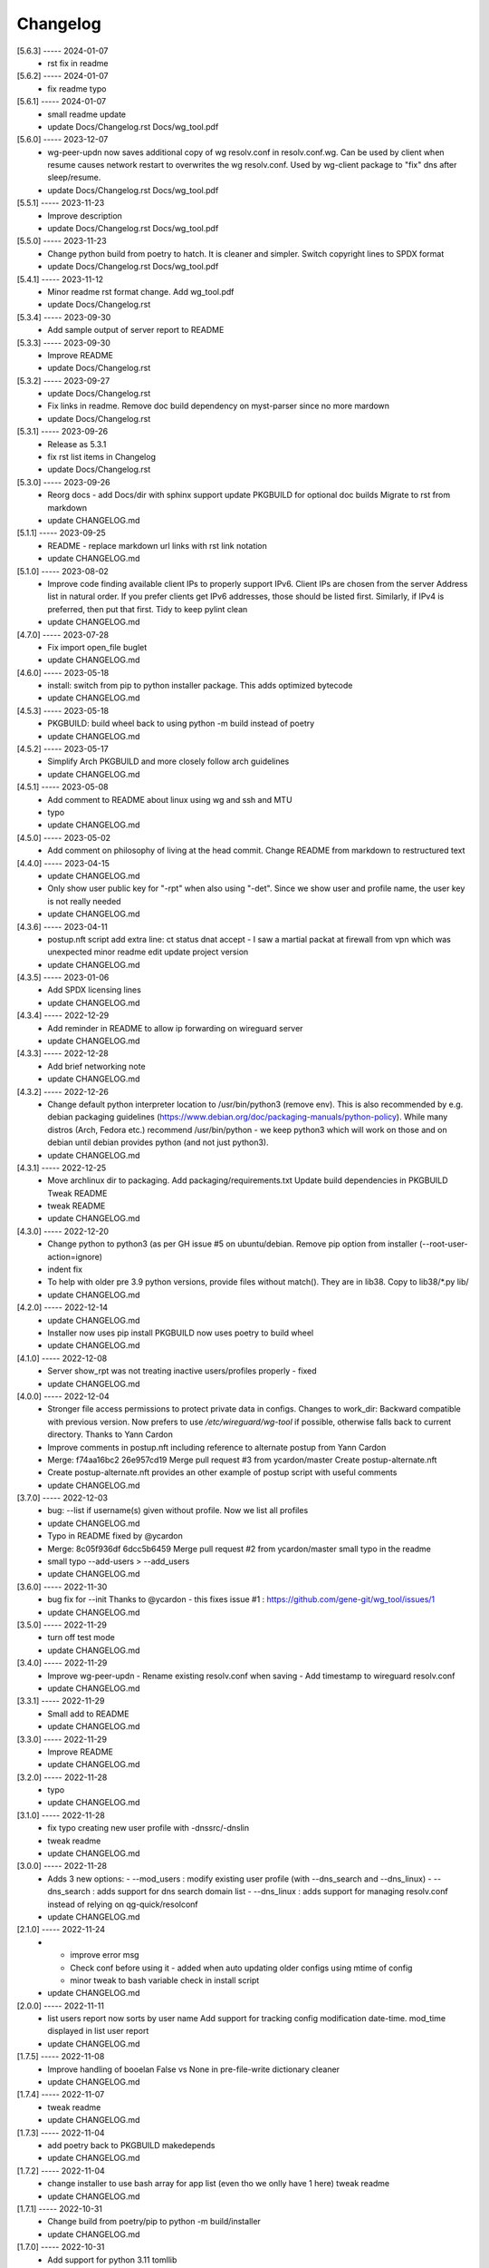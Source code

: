 Changelog
=========

[5.6.3] ----- 2024-01-07
 * rst fix in readme  

[5.6.2] ----- 2024-01-07
 * fix readme typo  

[5.6.1] ----- 2024-01-07
 * small readme update  
 * update Docs/Changelog.rst Docs/wg_tool.pdf  

[5.6.0] ----- 2023-12-07
 * wg-peer-updn now saves additional copy of wg resolv.conf in resolv.conf.wg.  
   Can be used by client when resume causes network restart to overwrites the wg resolv.conf.  
   Used by wg-client package to "fix" dns after sleep/resume.  
 * update Docs/Changelog.rst Docs/wg_tool.pdf  

[5.5.1] ----- 2023-11-23
 * Improve description  
 * update Docs/Changelog.rst Docs/wg_tool.pdf  

[5.5.0] ----- 2023-11-23
 * Change python build from poetry to hatch.  
   It is cleaner and simpler.  
   Switch copyright lines to SPDX format  
 * update Docs/Changelog.rst Docs/wg_tool.pdf  

[5.4.1] ----- 2023-11-12
 * Minor readme rst format change.  
   Add wg_tool.pdf  
 * update Docs/Changelog.rst  

[5.3.4] ----- 2023-09-30
 * Add sample output of server report to README  

[5.3.3] ----- 2023-09-30
 * Improve README  
 * update Docs/Changelog.rst  

[5.3.2] ----- 2023-09-27
 * update Docs/Changelog.rst  
 * Fix links in readme.  
   Remove doc build dependency on myst-parser since no more mardown  
 * update Docs/Changelog.rst  

[5.3.1] ----- 2023-09-26
 * Release as 5.3.1  
 * fix rst list items in Changelog  
 * update Docs/Changelog.rst  

[5.3.0] ----- 2023-09-26
 * Reorg docs - add Docs/dir with sphinx support  
   update PKGBUILD for optional doc builds  
   Migrate to rst from markdown  
 * update CHANGELOG.md  

[5.1.1] ----- 2023-09-25
 * README - replace markdown url links with rst link notation  
 * update CHANGELOG.md  

[5.1.0] ----- 2023-08-02
 * Improve code finding available client IPs to properly support IPv6.  
   Client IPs are chosen from the server Address list in natural order. If you prefer clients  
   get IPv6 addresses, those should be listed first. Similarly, if IPv4 is preferred, then put that first.  
   Tidy to keep pylint clean  
 * update CHANGELOG.md  

[4.7.0] ----- 2023-07-28
 * Fix import open_file buglet  
 * update CHANGELOG.md  

[4.6.0] ----- 2023-05-18
 * install: switch from pip to python installer package. This adds optimized bytecode  
 * update CHANGELOG.md  

[4.5.3] ----- 2023-05-18
 * PKGBUILD: build wheel back to using python -m build instead of poetry  
 * update CHANGELOG.md  

[4.5.2] ----- 2023-05-17
 * Simplify Arch PKGBUILD and more closely follow arch guidelines  
 * update CHANGELOG.md  

[4.5.1] ----- 2023-05-08
 * Add comment to README about linux using wg and ssh and MTU  
 * typo  
 * update CHANGELOG.md  

[4.5.0] ----- 2023-05-02
 * Add comment on philosophy of living at the head commit.  
   Change README from markdown to restructured text  

[4.4.0] ----- 2023-04-15
 * update CHANGELOG.md  
 * Only show user public key for "-rpt" when also using "-det".  
   Since we show user and profile name, the user key is not really needed  
 * update CHANGELOG.md  

[4.3.6] ----- 2023-04-11
 * postup.nft script add extra line: ct status dnat accept - I saw a martial packat at firewall from vpn which was unexpected  
   minor readme edit  
   update project version  
 * update CHANGELOG.md  

[4.3.5] ----- 2023-01-06
 * Add SPDX licensing lines  
 * update CHANGELOG.md  

[4.3.4] ----- 2022-12-29
 * Add reminder in README to allow ip forwarding on wireguard server  
 * update CHANGELOG.md  

[4.3.3] ----- 2022-12-28
 * Add brief networking note  
 * update CHANGELOG.md  

[4.3.2] ----- 2022-12-26
 * Change default python interpreter location to /usr/bin/python3 (remove env).  
   This is also recommended by e.g. debian packaging guidelines (https://www.debian.org/doc/packaging-manuals/python-policy). While many distros (Arch, Fedora etc.) recommend /usr/bin/python - we keep python3 which will work on those and on debian until debian provides python (and not just python3).  
 * update CHANGELOG.md  

[4.3.1] ----- 2022-12-25
 * Move archlinux dir to packaging.  
   Add packaging/requirements.txt  
   Update build dependencies in PKGBUILD  
   Tweak README  
 * tweak README  
 * update CHANGELOG.md  

[4.3.0] ----- 2022-12-20
 * Change python to python3 (as per GH issue #5 on ubuntu/debian.  
   Remove pip option from installer (--root-user-action=ignore)  
 * indent fix  
 * To help with older pre 3.9 python versions, provide files without match().  
   They are in lib38. Copy to lib38/*.py lib/  
 * update CHANGELOG.md  

[4.2.0] ----- 2022-12-14
 * update CHANGELOG.md  
 * Installer now uses pip install  
   PKGBUILD now uses poetry to build wheel  
 * update CHANGELOG.md  

[4.1.0] ----- 2022-12-08
 * Server show_rpt was not treating inactive users/profiles properly - fixed  
 * update CHANGELOG.md  

[4.0.0] ----- 2022-12-04
 * Stronger file access permissions to protect private data in configs.  
   Changes to work_dir:  
   Backward compatible with previous version.  
   Now prefers to use */etc/wireguard/wg-tool* if possible, otherwise falls back to current directory.  
   Thanks to Yann Cardon  
 * Improve comments in postup.nft including reference to alternate postup from Yann Cardon  
 * Merge: f74aa16bc2 26e957cd19  
   Merge pull request #3 from ycardon/master  
   Create postup-alternate.nft  
 * Create postup-alternate.nft  
   provides an other example of postup script with useful comments  
 * update CHANGELOG.md  

[3.7.0] ----- 2022-12-03
 * bug: --list if username(s) given without profile. Now we list all profiles  
 * update CHANGELOG.md  
 * Typo in README fixed by @ycardon  
 * Merge: 8c05f936df 6dcc5b6459  
   Merge pull request #2 from ycardon/master  
   small typo in the readme  
 * small typo  
   --add-users > --add_users  
 * update CHANGELOG.md  

[3.6.0] ----- 2022-11-30
 * bug fix for --init  
   Thanks to @ycardon - this fixes issue #1 : https://github.com/gene-git/wg_tool/issues/1  
 * update CHANGELOG.md  

[3.5.0] ----- 2022-11-29
 * turn off test mode  
 * update CHANGELOG.md  

[3.4.0] ----- 2022-11-29
 * Improve wg-peer-updn  
   - Rename existing resolv.conf when saving  
   - Add timestamp to wireguard resolv.conf  
 * update CHANGELOG.md  

[3.3.1] ----- 2022-11-29
 * Small add to README  
 * update CHANGELOG.md  

[3.3.0] ----- 2022-11-29
 * Improve README  
 * update CHANGELOG.md  

[3.2.0] ----- 2022-11-28
 * typo  
 * update CHANGELOG.md  

[3.1.0] ----- 2022-11-28
 * fix typo creating new user profile with -dnssrc/-dnslin  
 * tweak readme  
 * update CHANGELOG.md  

[3.0.0] ----- 2022-11-28
 * Adds 3 new options:  
   - --mod_users : modify existing user profile (with --dns_search and --dns_linux)  
   - --dns_search : adds support for dns search domain list  
   - --dns_linux : adds support for managing resolv.conf instead of relying on qg-quick/resolconf  
 * update CHANGELOG.md  

[2.1.0] ----- 2022-11-24
 * - improve error msg  
   - Check conf before using it - added when auto updating older configs using mtime of config  
   - minor tweak to bash variable check in install script  
 * update CHANGELOG.md  

[2.0.0] ----- 2022-11-11
 * list users report now sorts by user name  
   Add support for tracking config modification date-time. mod_time displayed in list user report  
 * update CHANGELOG.md  

[1.7.5] ----- 2022-11-08
 * Improve handling of booelan False vs None in pre-file-write dictionary cleaner  
 * update CHANGELOG.md  

[1.7.4] ----- 2022-11-07
 * tweak readme  
 * update CHANGELOG.md  

[1.7.3] ----- 2022-11-04
 * add poetry back to PKGBUILD makedepends  
 * update CHANGELOG.md  

[1.7.2] ----- 2022-11-04
 * change installer to use bash array for app list (even tho we onlly have 1 here)  
   tweak readme  
 * update CHANGELOG.md  

[1.7.1] ----- 2022-10-31
 * Change build from poetry/pip to python -m build/installer  
 * update CHANGELOG.md  

[1.7.0] ----- 2022-10-31
 * Add support for python 3.11 tomllib  
 * update CHANGELOG.md  

[1.6.1] ----- 2022-10-30
 * update readme  
 * update CHANGELOG.md  

[1.6.0] ----- 2022-10-30
 * -rpt now lists missing users/profiles from running server  
 * update CHANGELOG.md  

[1.5.0] ----- 2022-10-30
 * Add --details  
   Modifes -l, -rpt and -rrpt to provide detailed information in addition to the summary.  
 * update CHANGELOG.md  

[1.4.0] ----- 2022-10-29
 * report: handle cases where running server has old user key and other edge cases  
 * update CHANGELOG.md  

[1.3.2] ----- 2022-10-29
 * add --run_show_rpt. Similar to --show_rpt, but runs wg-tool  
 * update CHANGELOG.md  

[1.3.1] ----- 2022-10-29
 * bug fix: -inact user:prof made user inactive not just prof  
 * update CHANGELOG.md  

[1.3.0] ----- 2022-10-29
 * Add new option --work_dir  
   Refactor and tidy code up some  
 * upd changelog  
 * tweak readme  
 * tweak readme and sync PKGBUILD  
 * upd changelog  

[1.2.3] ----- 2022-10-27
 * Add mising packages to PKGBUILD depends (thank you @figue on aur)  
 * upd changelog  

[1.2.2] ----- 2022-10-27
 * duh - turn off debugger .. sorry  
 * markdown newline fix  
 * word smith readme  
 * update changelog  

[1.2.1] ----- 2022-10-26
 * update project vers  
 * actually add the code to make wg_show report :)  

[1.2.0] ----- 2022-10-26
 * Adds support to parse output of wg show and provide user/profile names  
 * Add new/coming soon section to readme  
 * readme - aur package now avail  
 * update changelog  

[1.1.1] ----- 2022-10-26
 * proj vers update  
 * installer: share archlinux into /usr/share/wg_tool  
 * Ready to share  

